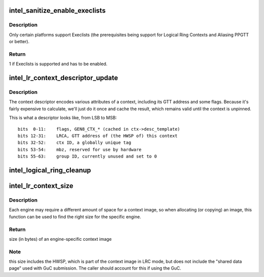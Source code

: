 .. -*- coding: utf-8; mode: rst -*-
.. src-file: drivers/gpu/drm/i915/intel_lrc.c

.. _`intel_sanitize_enable_execlists`:

intel_sanitize_enable_execlists
===============================

.. c:function:: int intel_sanitize_enable_execlists(struct drm_i915_private *dev_priv, int enable_execlists)

    sanitize i915.enable_execlists

    :param struct drm_i915_private \*dev_priv:
        i915 device private

    :param int enable_execlists:
        value of i915.enable_execlists module parameter.

.. _`intel_sanitize_enable_execlists.description`:

Description
-----------

Only certain platforms support Execlists (the prerequisites being
support for Logical Ring Contexts and Aliasing PPGTT or better).

.. _`intel_sanitize_enable_execlists.return`:

Return
------

1 if Execlists is supported and has to be enabled.

.. _`intel_lr_context_descriptor_update`:

intel_lr_context_descriptor_update
==================================

.. c:function:: void intel_lr_context_descriptor_update(struct i915_gem_context *ctx, struct intel_engine_cs *engine)

    calculate & cache the descriptor descriptor for a pinned context

    :param struct i915_gem_context \*ctx:
        Context to work on

    :param struct intel_engine_cs \*engine:
        Engine the descriptor will be used with

.. _`intel_lr_context_descriptor_update.description`:

Description
-----------

The context descriptor encodes various attributes of a context,
including its GTT address and some flags. Because it's fairly
expensive to calculate, we'll just do it once and cache the result,
which remains valid until the context is unpinned.

This is what a descriptor looks like, from LSB to MSB::

     bits  0-11:    flags, GEN8_CTX_* (cached in ctx->desc_template)
     bits 12-31:    LRCA, GTT address of (the HWSP of) this context
     bits 32-52:    ctx ID, a globally unique tag
     bits 53-54:    mbz, reserved for use by hardware
     bits 55-63:    group ID, currently unused and set to 0

.. _`intel_logical_ring_cleanup`:

intel_logical_ring_cleanup
==========================

.. c:function:: void intel_logical_ring_cleanup(struct intel_engine_cs *engine)

    deallocate the Engine Command Streamer

    :param struct intel_engine_cs \*engine:
        Engine Command Streamer.

.. _`intel_lr_context_size`:

intel_lr_context_size
=====================

.. c:function:: uint32_t intel_lr_context_size(struct intel_engine_cs *engine)

    return the size of the context for an engine

    :param struct intel_engine_cs \*engine:
        which engine to find the context size for

.. _`intel_lr_context_size.description`:

Description
-----------

Each engine may require a different amount of space for a context image,
so when allocating (or copying) an image, this function can be used to
find the right size for the specific engine.

.. _`intel_lr_context_size.return`:

Return
------

size (in bytes) of an engine-specific context image

.. _`intel_lr_context_size.note`:

Note
----

this size includes the HWSP, which is part of the context image
in LRC mode, but does not include the "shared data page" used with
GuC submission. The caller should account for this if using the GuC.

.. This file was automatic generated / don't edit.

